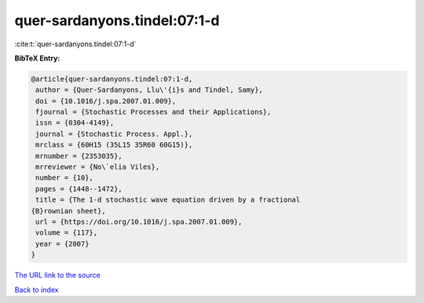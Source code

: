 quer-sardanyons.tindel:07:1-d
=============================

:cite:t:`quer-sardanyons.tindel:07:1-d`

**BibTeX Entry:**

.. code-block:: bibtex

   @article{quer-sardanyons.tindel:07:1-d,
    author = {Quer-Sardanyons, Llu\'{i}s and Tindel, Samy},
    doi = {10.1016/j.spa.2007.01.009},
    fjournal = {Stochastic Processes and their Applications},
    issn = {0304-4149},
    journal = {Stochastic Process. Appl.},
    mrclass = {60H15 (35L15 35R60 60G15)},
    mrnumber = {2353035},
    mrreviewer = {No\`elia Viles},
    number = {10},
    pages = {1448--1472},
    title = {The 1-d stochastic wave equation driven by a fractional
   {B}rownian sheet},
    url = {https://doi.org/10.1016/j.spa.2007.01.009},
    volume = {117},
    year = {2007}
   }

`The URL link to the source <ttps://doi.org/10.1016/j.spa.2007.01.009}>`__


`Back to index <../By-Cite-Keys.html>`__
